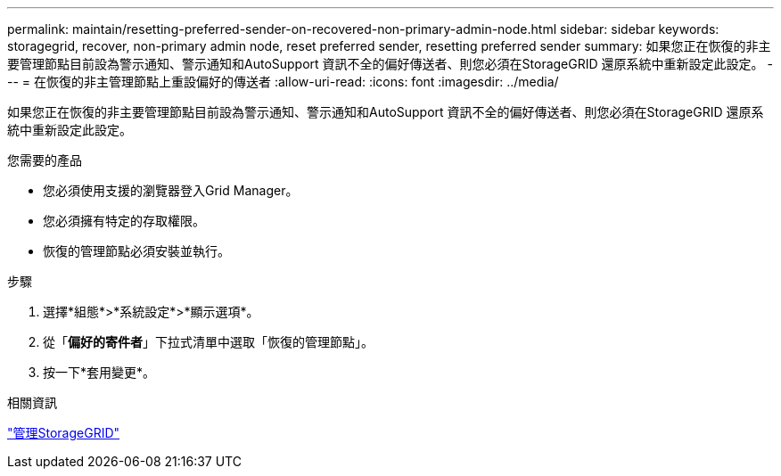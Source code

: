 ---
permalink: maintain/resetting-preferred-sender-on-recovered-non-primary-admin-node.html 
sidebar: sidebar 
keywords: storagegrid, recover, non-primary admin node, reset preferred sender, resetting preferred sender 
summary: 如果您正在恢復的非主要管理節點目前設為警示通知、警示通知和AutoSupport 資訊不全的偏好傳送者、則您必須在StorageGRID 還原系統中重新設定此設定。 
---
= 在恢復的非主管理節點上重設偏好的傳送者
:allow-uri-read: 
:icons: font
:imagesdir: ../media/


[role="lead"]
如果您正在恢復的非主要管理節點目前設為警示通知、警示通知和AutoSupport 資訊不全的偏好傳送者、則您必須在StorageGRID 還原系統中重新設定此設定。

.您需要的產品
* 您必須使用支援的瀏覽器登入Grid Manager。
* 您必須擁有特定的存取權限。
* 恢復的管理節點必須安裝並執行。


.步驟
. 選擇*組態*>*系統設定*>*顯示選項*。
. 從「*偏好的寄件者*」下拉式清單中選取「恢復的管理節點」。
. 按一下*套用變更*。


.相關資訊
link:../admin/index.html["管理StorageGRID"]
